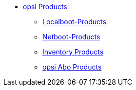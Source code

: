 * xref:products.adoc[opsi Products]
    ** xref:localboot-products.adoc[Localboot-Products]
    ** xref:netboot-products.adoc[Netboot-Products]
    ** xref:inventory.adoc[Inventory Products]
    ** xref:abo-products.adoc[opsi Abo Products]
